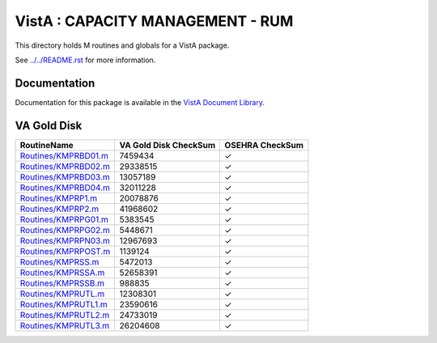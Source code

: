 =================================
VistA : CAPACITY MANAGEMENT - RUM
=================================

This directory holds M routines and globals for a VistA package.

See `<../../README.rst>`__ for more information.

-------------
Documentation
-------------

Documentation for this package is available in the `VistA Document Library`_.

.. _`VistA Document Library`: http://www.va.gov/vdl/application.asp?appid=130

------------
VA Gold Disk
------------

.. csv-table:: 
   :header:  "RoutineName", "VA Gold Disk CheckSum", "OSEHRA CheckSum"

   `<Routines/KMPRBD01.m>`__,7459434,|check|
   `<Routines/KMPRBD02.m>`__,29338515,|check|
   `<Routines/KMPRBD03.m>`__,13057189,|check|
   `<Routines/KMPRBD04.m>`__,32011228,|check|
   `<Routines/KMPRP1.m>`__,20078876,|check|
   `<Routines/KMPRP2.m>`__,41968602,|check|
   `<Routines/KMPRPG01.m>`__,5383545,|check|
   `<Routines/KMPRPG02.m>`__,5448671,|check|
   `<Routines/KMPRPN03.m>`__,12967693,|check|
   `<Routines/KMPRPOST.m>`__,1139124,|check|
   `<Routines/KMPRSS.m>`__,5472013,|check|
   `<Routines/KMPRSSA.m>`__,52658391,|check|
   `<Routines/KMPRSSB.m>`__,988835,|check|
   `<Routines/KMPRUTL.m>`__,12308301,|check|
   `<Routines/KMPRUTL1.m>`__,23590616,|check|
   `<Routines/KMPRUTL2.m>`__,24733019,|check|
   `<Routines/KMPRUTL3.m>`__,26204608,|check|

.. |check| unicode:: U+2713
